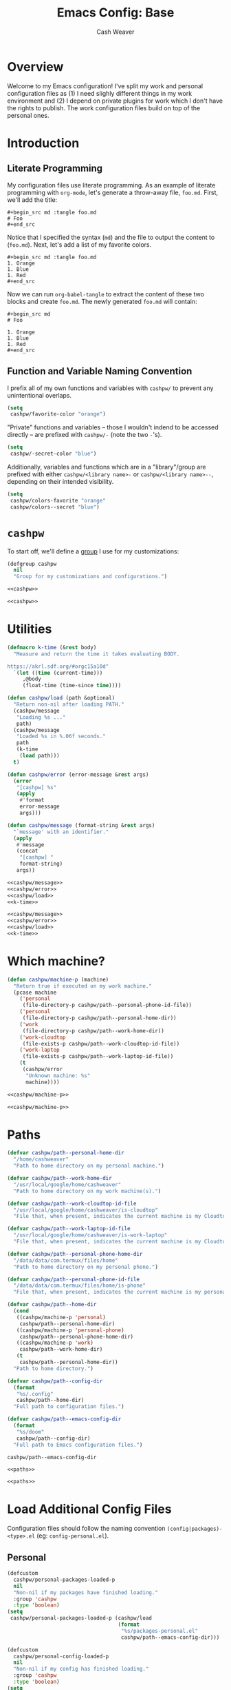 :PROPERTIES:
:LAST_MODIFIED: [2024-08-07 Wed 10:36]
:END:
#+title: Emacs Config: Base
#+author: Cash Weaver
#+email: cashbweaver@gmail.com

* Overview

Welcome to my Emacs configuration! I've split my work and personal configuration files as (1) I need slighly different things in my work environment and (2) I depend on private plugins for work which I don't have the rights to publish. The work configuration files build on top of the personal ones.

* Introduction
** Literate Programming

My configuration files use literate programming. As an example of literate programming with =org-mode=, let's generate a throw-away file, =foo.md=. First, we'll add the title:

#+begin_example
,#+begin_src md :tangle foo.md
# Foo
,#+end_src
#+end_example

Notice that I specified the syntax (=md=) and the file to output the content to (=foo.md=). Next, let's add a list of my favorite colors.

#+begin_example
,#+begin_src md :tangle foo.md
1. Orange
1. Blue
1. Red
,#+end_src
#+end_example

Now we can run =org-babel-tangle= to extract the content of these two blocks and create =foo.md=. The newly generated =foo.md= will contain:

#+begin_example
,#+begin_src md
# Foo

1. Orange
1. Blue
1. Red
,#+end_src
#+end_example

** Function and Variable Naming Convention

I prefix all of my own functions and variables with =cashpw/= to prevent any unintentional overlaps.

#+begin_src emacs-lisp
(setq
 cashpw/favorite-color "orange")
#+end_src

"Private" functions and variables -- those I wouldn't indend to be accessed directly -- are prefixed with =cashpw/-= (note the two =-='s).

#+begin_src emacs-lisp
(setq
 cashpw/-secret-color "blue")
#+end_src

Additionally, variables and functions which are in a "library"/group are prefixed with either =cashpw/<library name>-= or =cashpw/<library name>--=, depending on their intended visibility.

#+begin_src emacs-lisp
(setq
 cashpw/colors-favorite "orange"
 cashpw/colors--secret "blue")
#+end_src

* =cashpw=

To start off, we'll define a [[https://www.gnu.org/software/emacs/manual/html_node/elisp/Group-Definitions.html][group]] I use for my customizations:

#+name: cashpw
#+begin_src emacs-lisp
(defgroup cashpw
  nil
  "Group for my customizations and configurations.")
#+end_src

#+begin_src emacs-lisp :tangle config.el :noweb no-export
<<cashpw>>
#+end_src

#+begin_src emacs-lisp :tangle packages.el :noweb no-export
<<cashpw>>
#+end_src

* Utilities

#+name: k-time
#+begin_src emacs-lisp
(defmacro k-time (&rest body)
  "Measure and return the time it takes evaluating BODY.

https://akrl.sdf.org/#orgc15a10d"
  `(let ((time (current-time)))
     ,@body
     (float-time (time-since time))))
#+end_src

#+name: cashpw/load
#+begin_src emacs-lisp
(defun cashpw/load (path &optional)
  "Return non-nil after loading PATH."
  (cashpw/message
   "Loading %s ..."
   path)
  (cashpw/message
   "Loaded %s in %.06f seconds."
   path
   (k-time
    (load path)))
  t)
#+end_src

#+name: cashpw/error
#+begin_src emacs-lisp
(defun cashpw/error (error-message &rest args)
  (error
   "[cashpw] %s"
   (apply
    #'format
    error-message
    args)))
#+end_src

#+name: cashpw/message
#+begin_src emacs-lisp
(defun cashpw/message (format-string &rest args)
  "`message' with an identifier."
  (apply
   #'message
   (concat
    "[cashpw] "
    format-string)
   args))
#+end_src

#+begin_src emacs-lisp :tangle config.el :noweb no-export
<<cashpw/message>>
<<cashpw/error>>
<<cashpw/load>>
<<k-time>>
#+end_src

#+begin_src emacs-lisp :tangle packages.el :noweb no-export
<<cashpw/message>>
<<cashpw/error>>
<<cashpw/load>>
<<k-time>>
#+end_src

* Which machine?

#+name: cashpw/machine-p
#+begin_src emacs-lisp
(defun cashpw/machine-p (machine)
  "Return true if executed on my work machine."
  (pcase machine
    ('personal
     (file-directory-p cashpw/path--personal-phone-id-file))
    ('personal
     (file-directory-p cashpw/path--personal-home-dir))
    ('work
     (file-directory-p cashpw/path--work-home-dir))
    ('work-cloudtop
     (file-exists-p cashpw/path--work-cloudtop-id-file))
    ('work-laptop
     (file-exists-p cashpw/path--work-laptop-id-file))
    (t
     (cashpw/error
      "Unknown machine: %s"
      machine))))
#+end_src

#+begin_src emacs-lisp :tangle config.el :noweb no-export
<<cashpw/machine-p>>
#+end_src

#+begin_src emacs-lisp :tangle packages.el :noweb no-export
<<cashpw/machine-p>>
#+end_src

* Paths

#+name: paths
#+begin_src emacs-lisp
(defvar cashpw/path--personal-home-dir
  "/home/cashweaver"
  "Path to home directory on my personal machine.")

(defvar cashpw/path--work-home-dir
  "/usr/local/google/home/cashweaver"
  "Path to home directory on my work machine(s).")

(defvar cashpw/path--work-cloudtop-id-file
  "/usr/local/google/home/cashweaver/is-cloudtop"
  "File that, when present, indicates the current machine is my Cloudtop instance.")

(defvar cashpw/path--work-laptop-id-file
  "/usr/local/google/home/cashweaver/is-work-laptop"
  "File that, when present, indicates the current machine is my Cloudtop instance.")

(defvar cashpw/path--personal-phone-home-dir
  "/data/data/com.termux/files/home"
  "Path to home directory on my personal phone.")

(defvar cashpw/path--personal-phone-id-file
  "/data/data/com.termux/files/home/is-phone"
  "File that, when present, indicates the current machine is my personal phone.")

(defvar cashpw/path--home-dir
  (cond
   ((cashpw/machine-p 'personal)
    cashpw/path--personal-home-dir)
   ((cashpw/machine-p 'personal-phone)
    cashpw/path--personal-phone-home-dir)
   ((cashpw/machine-p 'work)
    cashpw/path--work-home-dir)
   (t
    cashpw/path--personal-home-dir))
  "Path to home directory.")

(defvar cashpw/path--config-dir
  (format
   "%s/.config"
   cashpw/path--home-dir)
  "Full path to configuration files.")

(defvar cashpw/path--emacs-config-dir
  (format
   "%s/doom"
   cashpw/path--config-dir)
  "Full path to Emacs configuration files.")
#+end_src

#+RESULTS: cashpw/home-dir
: cashpw/path--emacs-config-dir

#+begin_src emacs-lisp :tangle config.el :noweb no-export
<<paths>>
#+end_src

#+begin_src emacs-lisp :tangle packages.el :noweb no-export
<<paths>>
#+end_src

* Load Additional Config Files

Configuration files should follow the naming convention =(config|packages)-<type>.el= (eg: =config-personal.el=).

** Personal

#+begin_src emacs-lisp :tangle packages.el :noweb no-export
(defcustom
  cashpw/personal-packages-loaded-p
  nil
  "Non-nil if my packages have finished loading."
  :group 'cashpw
  :type 'boolean)
(setq
 cashpw/personal-packages-loaded-p (cashpw/load
                                    (format
                                     "%s/packages-personal.el"
                                     cashpw/path--emacs-config-dir)))
#+end_src

#+begin_src emacs-lisp :tangle config.el :noweb no-export
(defcustom
  cashpw/personal-config-loaded-p
  nil
  "Non-nil if my config has finished loading."
  :group 'cashpw
  :type 'boolean)
(setq
 cashpw/personal-config-loaded-p (cashpw/load
                                  (format
                                   "%s/config-personal.el"
                                   cashpw/path--emacs-config-dir)))
#+end_src

** Work

#+begin_src emacs-lisp :tangle packages.el :noweb no-export
(when (cashpw/machine-p 'work-cloudtop)
  (defcustom
    cashpw/work-packages-loaded-p
    nil
    "Non-nil if my packages have finished loading."
    :group 'cashpw
    :type 'boolean)
  (setq
   cashpw/work-packages-loaded-p (cashpw/load
                                  (format
                                   "%s/packages-work.el"
                                   cashpw/path--emacs-config-dir))))
#+end_src

#+begin_src emacs-lisp :tangle config.el :noweb no-export
(when (cashpw/machine-p 'work-cloudtop)
  (defcustom
    cashpw/work-config-loaded-p
    nil
    "Non-nil if my config has finished loading."
    :group 'cashpw
    :type 'boolean)
  (setq
   cashpw/work-config-loaded-p (cashpw/load
                                (format
                                 "%s/config-work.el"
                                 cashpw/path--emacs-config-dir))))
#+end_src
